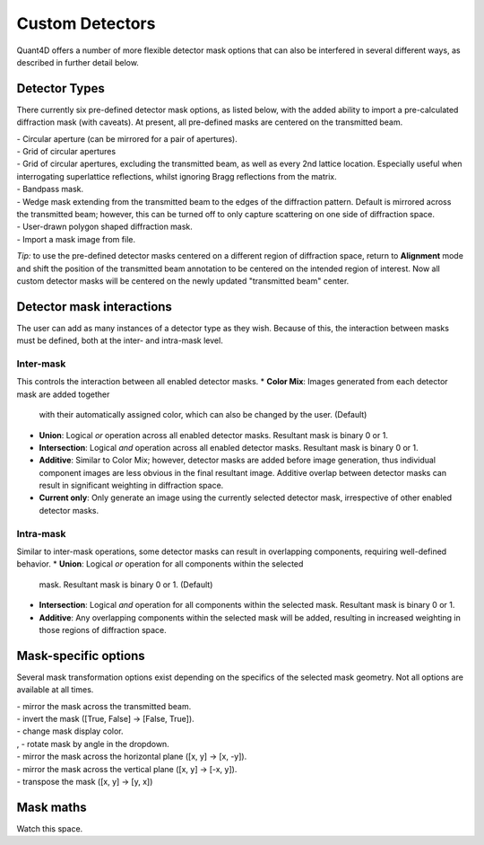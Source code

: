 .. _custom_apertures:


.. |circle| image:: ../../src/icons/circle.png
    :height: 2ex
    :class: no-scaled-link
.. |grid| image:: ../../src/icons/grid.png
    :height: 2ex
    :class: no-scaled-link
.. |grid_no_tb| image:: ../../src/icons/grid_no_tb.png
    :height: 2ex
    :class: no-scaled-link
.. |bandpass| image:: ../../src/icons/bandpass.png
    :height: 2ex
    :class: no-scaled-link
.. |wedge| image:: ../../src/icons/wedge.png
    :height: 2ex
    :class: no-scaled-link
.. |poly| image:: ../../src/icons/poly.png
    :height: 2ex
    :class: no-scaled-link
.. |openMask| image:: ../../src/icons/openMask.png
    :height: 2ex
    :class: no-scaled-link

.. |mirrored| image:: ../../src/icons/mirrored.png
    :height: 2ex
    :class: no-scaled-link
.. |invertColors| image:: ../../src/icons/invertColors.png
    :height: 2ex
    :class: no-scaled-link
.. |colorPicker| image:: ../../src/icons/colorPicker.png
    :height: 2ex
    :class: no-scaled-link
.. |left_rotate| image:: ../../src/icons/left_rotate.png
    :height: 2ex
    :class: no-scaled-link
.. |right_rotate| image:: ../../src/icons/right_rotate.png
    :height: 2ex
    :class: no-scaled-link
.. |mirrorHorz| image:: ../../src/icons/mirrorHorz.png
    :height: 2ex
    :class: no-scaled-link
.. |mirrorVert| image:: ../../src/icons/mirrorVert.png
    :height: 2ex
    :class: no-scaled-link
.. |transpose| image:: ../../src/icons/transpose.png
    :height: 2ex
    :class: no-scaled-link

================
Custom Detectors
================

Quant4D offers a number of more flexible detector mask options that can also be
interfered in several different ways, as described in further detail below. 

Detector Types
**************
There currently six pre-defined detector mask options, as listed below, with
the added ability to import a pre-calculated diffraction mask (with caveats).
At present, all pre-defined masks are centered on the transmitted beam.

| |circle| - Circular aperture (can be mirrored for a pair of apertures).
| |grid| - Grid of circular apertures
| |grid_no_tb| - Grid of circular apertures, excluding the transmitted beam,
  as well as every 2nd lattice location. Especially useful when interrogating
  superlattice reflections, whilst ignoring Bragg reflections from the matrix. 
| |bandpass| - Bandpass mask.
| |wedge| - Wedge mask extending from the transmitted beam to the edges of the
  diffraction pattern. Default is mirrored across the transmitted beam;
  however, this can be turned off to only capture scattering on one side of
  diffraction space.
| |poly| - User-drawn polygon shaped diffraction mask.
| |openMask| - Import a mask image from file.

*Tip:* to use the pre-defined detector masks centered on a different region of
diffraction space, return to **Alignment** mode and shift the position of the
transmitted beam annotation to be centered on the intended region of interest.
Now all custom detector masks will be centered on the newly updated
"transmitted beam" center. 

Detector mask interactions
**************************
The user can add as many instances of a detector type as they wish. Because of
this, the interaction between masks must be defined, both at the inter- and
intra-mask level.

Inter-mask
========== 
This controls the interaction between all enabled detector masks.
* **Color Mix**: Images generated from each detector mask are added together
  with their automatically assigned color, which can also be changed by the
  user. (Default)
* **Union**: Logical `or` operation across all enabled detector masks.
  Resultant mask is binary 0 or 1. 
* **Intersection**: Logical `and` operation across all enabled detector masks.
  Resultant mask is binary 0 or 1.
* **Additive**: Similar to Color Mix; however, detector masks are added before
  image generation, thus individual component images are less obvious in the
  final resultant image. Additive overlap between detector masks can result in
  significant weighting in diffraction space.
* **Current only**: Only generate an image using the currently selected
  detector mask, irrespective of other enabled detector masks. 

Intra-mask
==========
Similar to inter-mask operations, some detector masks can result in overlapping
components, requiring well-defined behavior. 
* **Union**: Logical `or` operation for all components within the selected
  mask. Resultant mask is binary 0 or 1. (Default)
* **Intersection**: Logical `and` operation for all components within the
  selected mask. Resultant mask is binary 0 or 1.
* **Additive**: Any overlapping components within the selected mask will be
  added, resulting in increased weighting in those regions of diffraction
  space.

Mask-specific options
*********************
Several mask transformation options exist depending on the specifics of the
selected mask geometry. Not all options are available at all times. 

| |mirrored| - mirror the mask across the transmitted beam.
| |invertColors| - invert the mask ([True, False] -> [False, True]).
| |colorPicker| - change mask display color.
| |left_rotate|, |right_rotate| - rotate mask by angle in the dropdown.
| |mirrorHorz| - mirror the mask across the horizontal plane ([x, y] -> [x, -y]).
| |mirrorVert| - mirror the mask across the vertical plane ([x, y] -> [-x, y]).
| |transpose| - transpose the mask ([x, y] -> [y, x])

Mask maths
**************
Watch this space. 